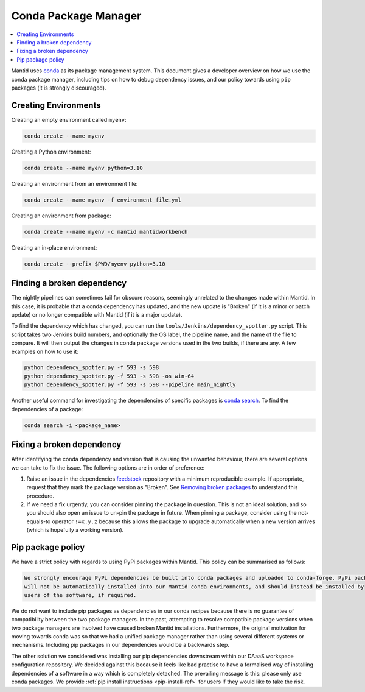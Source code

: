 .. _CondaPackageManager:

=====================
Conda Package Manager
=====================

.. contents::
   :local:

Mantid uses `conda <https://docs.conda.io/en/latest/>`_ as its package management system. This document gives a
developer overview on how we use the conda package manager, including tips on how to debug dependency issues, and
our policy towards using ``pip`` packages (it is strongly discouraged).

Creating Environments
---------------------

Creating an empty environment called ``myenv``:

.. code-block:: sh

  conda create --name myenv

Creating a Python environment:

.. code-block:: sh

  conda create --name myenv python=3.10

Creating an environment from an environment file:

.. code-block:: sh

  conda create --name myenv -f environment_file.yml

Creating an environment from package:

.. code-block:: sh

  conda create --name myenv -c mantid mantidworkbench

Creating an in-place environment:

.. code-block:: sh

  conda create --prefix $PWD/myenv python=3.10

Finding a broken dependency
---------------------------

The nightly pipelines can sometimes fail for obscure reasons, seemingly unrelated to the changes made within
Mantid. In this case, it is probable that a conda dependency has updated, and the new update is "Broken"
(if it is a minor or patch update) or no longer compatible with Mantid (if it is a major update).

To find the dependency which has changed, you can run the ``tools/Jenkins/dependency_spotter.py`` script. This
script takes two Jenkins build numbers, and optionally the OS label, the pipeline name, and the name of the file to
compare. It will then output the changes in conda package versions used in the two builds, if there are any. A
few examples on how to use it:

.. code-block:: sh

  python dependency_spotter.py -f 593 -s 598
  python dependency_spotter.py -f 593 -s 598 -os win-64
  python dependency_spotter.py -f 593 -s 598 --pipeline main_nightly

Another useful command for investigating the dependencies of specific packages is `conda search <https://docs.conda.io/projects/conda/en/latest/commands/search.html>`_. To find the dependencies of a package:

.. code-block:: sh

  conda search -i <package_name>

Fixing a broken dependency
--------------------------

After identifying the conda dependency and version that is causing the unwanted behaviour, there are several
options we can take to fix the issue. The following options are in order of preference:

1. Raise an issue in the dependencies `feedstock <https://conda-forge.org/docs/maintainer/adding_pkgs.html#feedstock-repository-structure>`_
   repository with a minimum reproducible example. If appropriate, request that they mark the package version as
   "Broken". See `Removing broken packages <https://conda-forge.org/docs/maintainer/updating_pkgs.html#maint-fix-broken-packages>`_ to understand this procedure.

2. If we need a fix urgently, you can consider pinning the package in question. This is not an ideal solution,
   and so you should also open an issue to un-pin the package in future. When pinning a package, consider
   using the not-equals-to operator ``!=x.y.z`` because this allows the package to upgrade automatically when
   a new version arrives (which is hopefully a working version).

Pip package policy
------------------

We have a strict policy with regards to using PyPi packages within Mantid. This policy can be summarised as
follows:

.. code-block:: none

  We strongly encourage PyPi dependencies be built into conda packages and uploaded to conda-forge. PyPi packages
  will not be automatically installed into our Mantid conda environments, and should instead be installed by
  users of the software, if required.

We do not want to include pip packages as dependencies in our conda recipes because there is no guarantee of
compatibility between the two package managers. In the past, attempting to resolve compatible package versions
when two package managers are involved have caused broken Mantid installations. Furthermore, the original
motivation for moving towards conda was so that we had a unified package manager rather than using several
different systems or mechanisms. Including pip packages in our dependencies would be a backwards step.

The other solution we considered was installing our pip dependencies downstream within our DAaaS workspace
configuration repository. We decided against this because it feels like bad practise to have a formalised
way of installing dependencies of a software in a way which is completely detached. The prevailing message is
this: please only use conda packages. We provide :ref:`pip install instructions <pip-install-ref>` for users if
they would like to take the risk.
